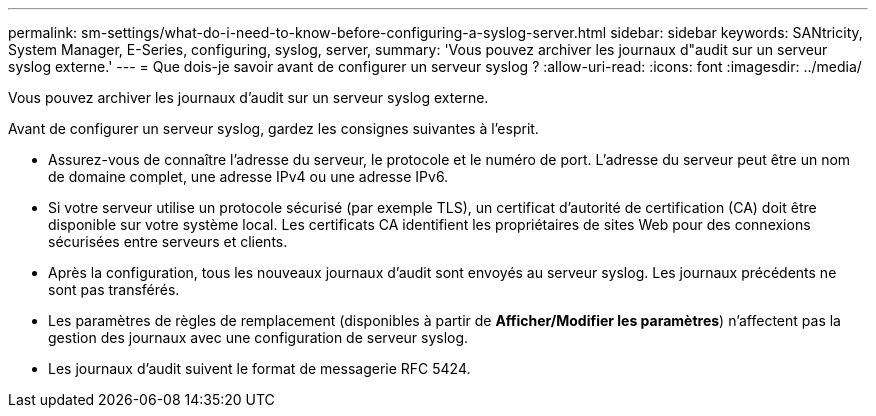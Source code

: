 ---
permalink: sm-settings/what-do-i-need-to-know-before-configuring-a-syslog-server.html 
sidebar: sidebar 
keywords: SANtricity, System Manager, E-Series, configuring, syslog, server, 
summary: 'Vous pouvez archiver les journaux d"audit sur un serveur syslog externe.' 
---
= Que dois-je savoir avant de configurer un serveur syslog ?
:allow-uri-read: 
:icons: font
:imagesdir: ../media/


[role="lead"]
Vous pouvez archiver les journaux d'audit sur un serveur syslog externe.

Avant de configurer un serveur syslog, gardez les consignes suivantes à l'esprit.

* Assurez-vous de connaître l'adresse du serveur, le protocole et le numéro de port. L'adresse du serveur peut être un nom de domaine complet, une adresse IPv4 ou une adresse IPv6.
* Si votre serveur utilise un protocole sécurisé (par exemple TLS), un certificat d'autorité de certification (CA) doit être disponible sur votre système local. Les certificats CA identifient les propriétaires de sites Web pour des connexions sécurisées entre serveurs et clients.
* Après la configuration, tous les nouveaux journaux d'audit sont envoyés au serveur syslog. Les journaux précédents ne sont pas transférés.
* Les paramètres de règles de remplacement (disponibles à partir de *Afficher/Modifier les paramètres*) n'affectent pas la gestion des journaux avec une configuration de serveur syslog.
* Les journaux d'audit suivent le format de messagerie RFC 5424.


